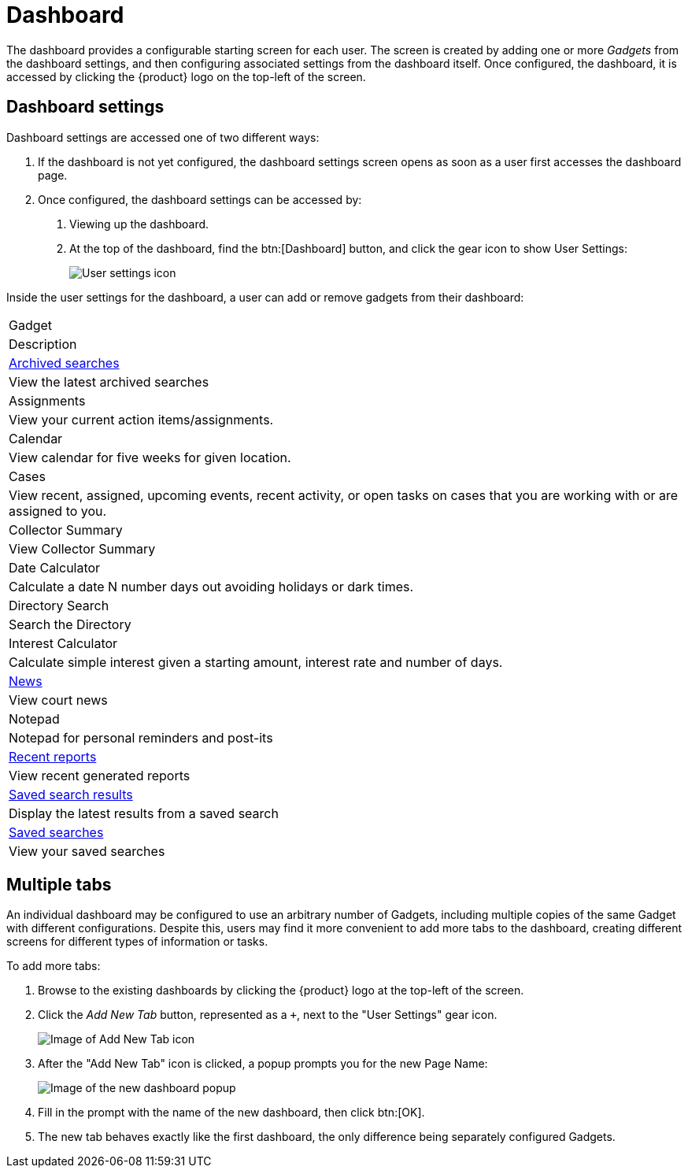 // vim: tw=0 ai et ts=2 sw=2
= Dashboard

The dashboard provides a configurable starting screen for each user.
The screen is created by adding one or more _Gadgets_ from the dashboard settings, and then configuring associated settings from the dashboard itself.
Once configured, the dashboard, it is accessed by clicking the {product} logo on the top-left of the screen.


== Dashboard settings

Dashboard settings are accessed one of two different ways:

. If the dashboard is not yet configured, the dashboard settings screen opens as soon as a user first accesses the dashboard page.
. Once configured, the dashboard settings can be accessed by:
+
--
. Viewing up the dashboard.
. At the top of the dashboard, find the btn:[Dashboard] button, and click the gear icon to show User Settings:
+
image::dashboard/user-settings.png[User settings icon]
--

Inside the user settings for the dashboard, a user can add or remove gadgets from their dashboard:

|===
| Gadget
| Description

| xref:./archived_searches.adoc[Archived searches]
| View the latest archived searches

| Assignments
| View your current action items/assignments.

| Calendar
| View calendar for five weeks for given location.

| Cases
| View recent, assigned, upcoming events, recent activity, or open tasks on cases that you are working with or are assigned to you.

| Collector Summary
| View Collector Summary

| Date Calculator
| Calculate a date N number days out avoiding holidays or dark times.

| Directory Search
| Search the Directory

| Interest Calculator
| Calculate simple interest given a starting amount, interest rate and number of days.

| xref:./news.adoc[News]
| View court news

| Notepad
| Notepad for personal reminders and post-its

| xref:./recent_reports.adoc[Recent reports]
| View recent generated reports

| xref:./saved_search_results.adoc[Saved search results]
| Display the latest results from a saved search

| xref:./saved_searches.adoc[Saved searches]
| View your saved searches
|===


== Multiple tabs

An individual dashboard may be configured to use an arbitrary number of Gadgets, including multiple copies of the same Gadget with different configurations.
Despite this, users may find it more convenient to add more tabs to the dashboard, creating different screens for different types of information or tasks.

To add more tabs:

. Browse to the existing dashboards by clicking the {product} logo at the top-left of the screen.
. Click the _Add New Tab_ button, represented as a `+`, next to the "User Settings" gear icon.
+
image::dashboard/add-tab.png[Image of Add New Tab icon]

. After the "Add New Tab" icon is clicked, a popup prompts you for the new Page Name:
+
image:dashboard/new-dashboard-popup.png[Image of the new dashboard popup]

. Fill in the prompt with the name of the new dashboard, then click btn:[OK].
. The new tab behaves exactly like the first dashboard, the only difference being separately configured Gadgets.
